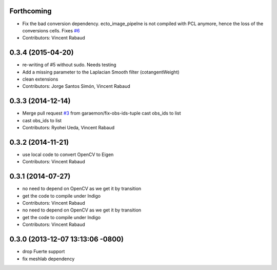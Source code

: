 Forthcoming
-----------
* Fix the bad conversion dependency.
  ecto_image_pipelne is not compiled with PCL anymore, hence the
  loss of the conversions cells. Fixes `#6 <https://github.com/wg-perception/reconstruction/issues/6>`_
* Contributors: Vincent Rabaud

0.3.4 (2015-04-20)
------------------
* re-writing of #5 without sudo. Needs testing
* Add a missing parameter to the Laplacian Smooth filter (cotangentWeight)
* clean extensions
* Contributors: Jorge Santos Simón, Vincent Rabaud

0.3.3 (2014-12-14)
------------------
* Merge pull request `#3 <https://github.com/wg-perception/reconstruction/issues/3>`_ from garaemon/fix-obs-ids-tuple
  cast obs_ids to list
* cast obs_ids to list
* Contributors: Ryohei Ueda, Vincent Rabaud

0.3.2 (2014-11-21)
------------------
* use local code to convert OpenCV to Eigen
* Contributors: Vincent Rabaud

0.3.1 (2014-07-27)
------------------
* no need to depend on OpenCV as we get it by transition
* get the code to compile under Indigo
* Contributors: Vincent Rabaud

* no need to depend on OpenCV as we get it by transition
* get the code to compile under Indigo
* Contributors: Vincent Rabaud

0.3.0 (2013-12-07 13:13:06 -0800)
---------------------------------
- drop Fuerte support
- fix meshlab dependency
